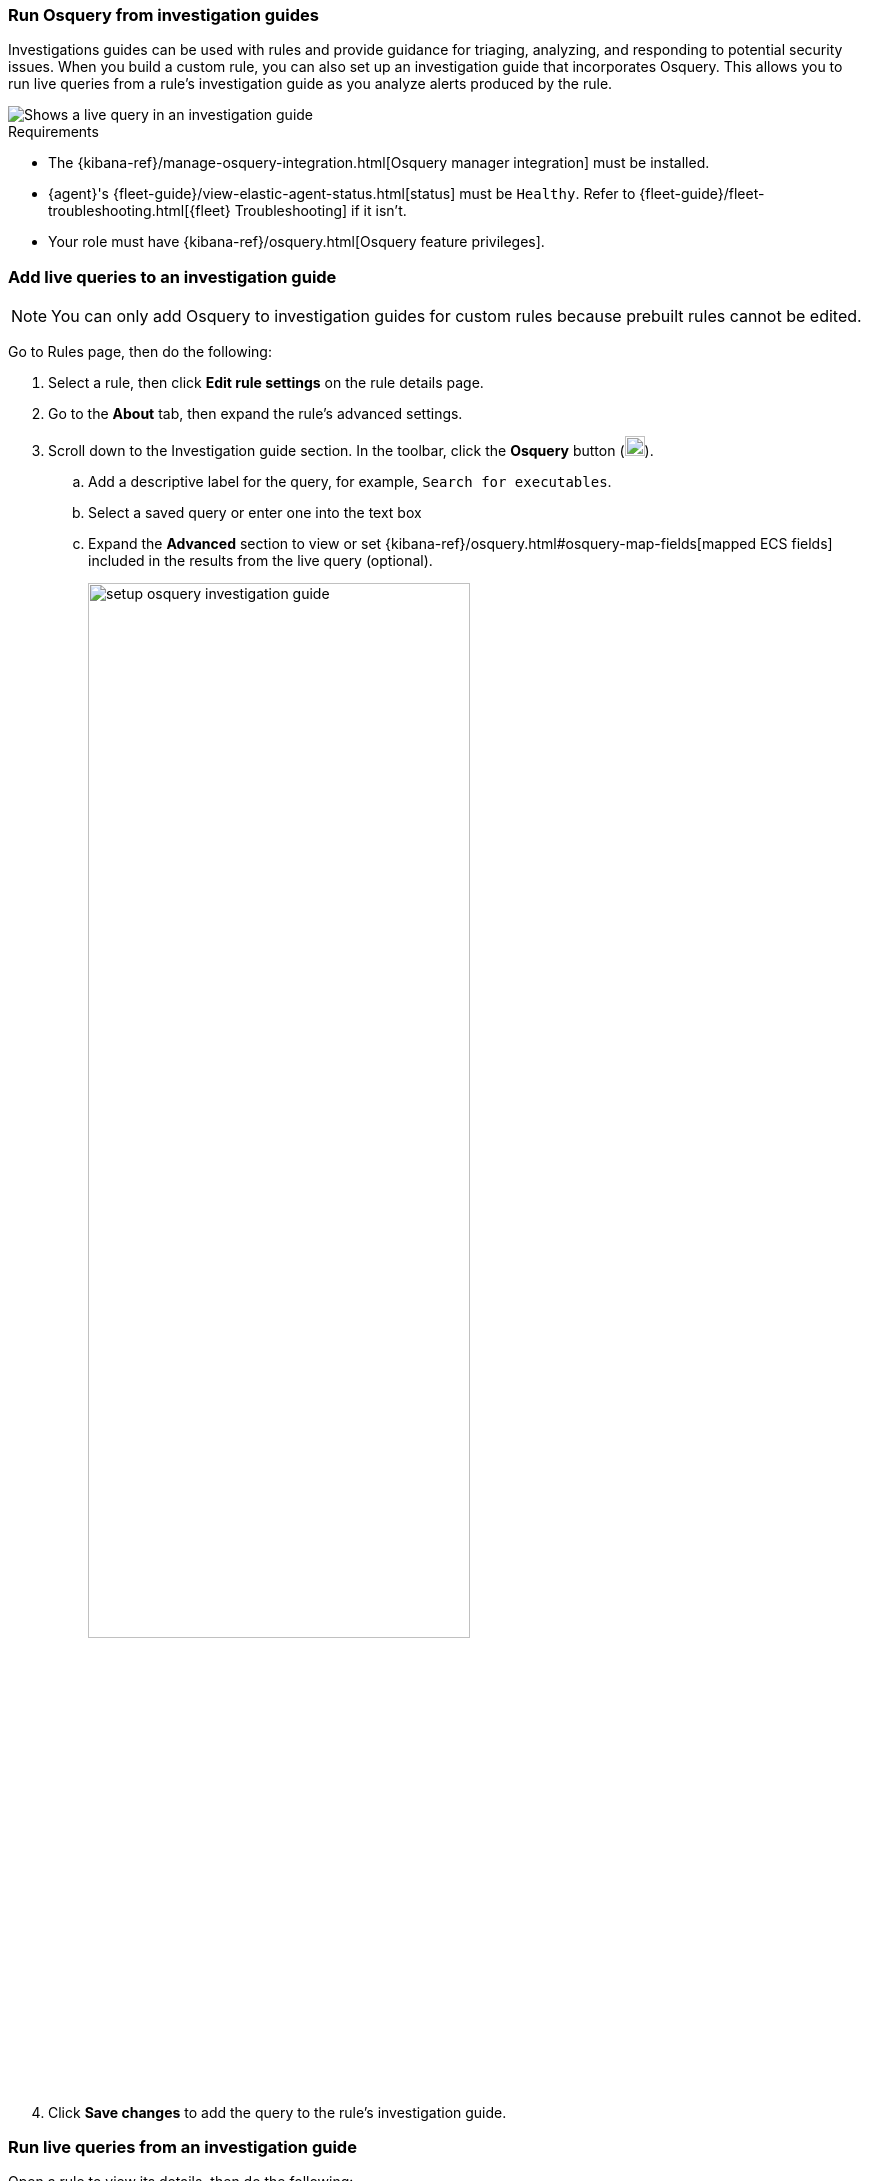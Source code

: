 [[invest-guide-run-osquery]]
=== Run Osquery from investigation guides
Investigations guides can be used with rules and provide guidance for triaging, analyzing, and responding to potential security issues. When you build a custom rule, you can also set up an investigation guide that incorporates Osquery. This allows you to run live queries from a rule's investigation guide as you analyze alerts produced by the rule.

[role="screenshot"]
image::images/osquery-investigation-guide.png[Shows a live query in an investigation guide]


.Requirements
[sidebar]
--
* The {kibana-ref}/manage-osquery-integration.html[Osquery manager integration] must be installed.
* {agent}'s {fleet-guide}/view-elastic-agent-status.html[status] must be `Healthy`. Refer to {fleet-guide}/fleet-troubleshooting.html[{fleet} Troubleshooting] if it isn't.
* Your role must have {kibana-ref}/osquery.html[Osquery feature privileges].
--

[float]
[[add-live-queries-ig]]
=== Add live queries to an investigation guide

NOTE: You can only add Osquery to investigation guides for custom rules because prebuilt rules cannot be edited.

Go to Rules page, then do the following:

. Select a rule, then click *Edit rule settings* on the rule details page.
. Go to the *About* tab, then expand the rule's advanced settings.
. Scroll down to the Investigation guide section. In the toolbar, click the *Osquery* button (image:images/osquery-button.png[Click the Osquery button,20,20]).
.. Add a descriptive label for the query, for example, `Search for executables`.
.. Select a saved query or enter one into the text box
.. Expand the **Advanced** section to view or set {kibana-ref}/osquery.html#osquery-map-fields[mapped ECS fields] included in the results from the live query (optional).
+
[role="screenshot"]
image::images/setup-osquery-investigation-guide.png[width=70%][height=70%][Shows results from running a query from an investigation guide]
. Click *Save changes* to add the query to the rule's investigation guide.

[float]
[[run-live-queries-ig]]
=== Run live queries from an investigation guide
Open a rule to view its details, then do the following:

. Go the About section of the rule details page and click *Investigation guide*.
. Click the query. The Run Osquery pane displays with the *Query* field autofilled. Do the following:
.. Select one or more {agent}s or groups to query. Start typing in the search field to get suggestions for {agent}s by name, ID, platform, and policy.
.. Expand the **Advanced** section to view or set {kibana-ref}/osquery.html#osquery-map-fields[mapped ECS fields] included in the results from the live query (optional).
. Click *Save for later* to save the query for future use (optional).
. Click *Submit* to run the query. Query results display in the flyout.
+
NOTE: Refer to <<view-osquery-results>> for more information about query results.
+
[role="screenshot"]
image::images/run-query-investigation-guide.png[width=80%][height=80%][Shows results from running a query from an investigation guide]
